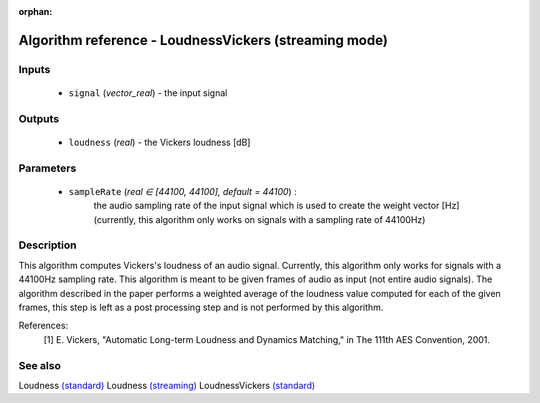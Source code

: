:orphan:

Algorithm reference - LoudnessVickers (streaming mode)
======================================================

Inputs
------

 - ``signal`` (*vector_real*) - the input signal

Outputs
-------

 - ``loudness`` (*real*) - the Vickers loudness [dB]

Parameters
----------

 - ``sampleRate`` (*real ∈ [44100, 44100], default = 44100*) :
     the audio sampling rate of the input signal which is used to create the weight vector [Hz] (currently, this algorithm only works on signals with a sampling rate of 44100Hz)

Description
-----------

This algorithm computes Vickers's loudness of an audio signal. Currently, this algorithm only works for signals with a 44100Hz sampling rate. This algorithm is meant to be given frames of audio as input (not entire audio signals). The algorithm described in the paper performs a weighted average of the loudness value computed for each of the given frames, this step is left as a post processing step and is not performed by this algorithm.


References:
  [1] E. Vickers, "Automatic Long-term Loudness and Dynamics Matching," in
  The 111th AES Convention, 2001.


See also
--------

Loudness `(standard) <std_Loudness.html>`__
Loudness `(streaming) <streaming_Loudness.html>`__
LoudnessVickers `(standard) <std_LoudnessVickers.html>`__